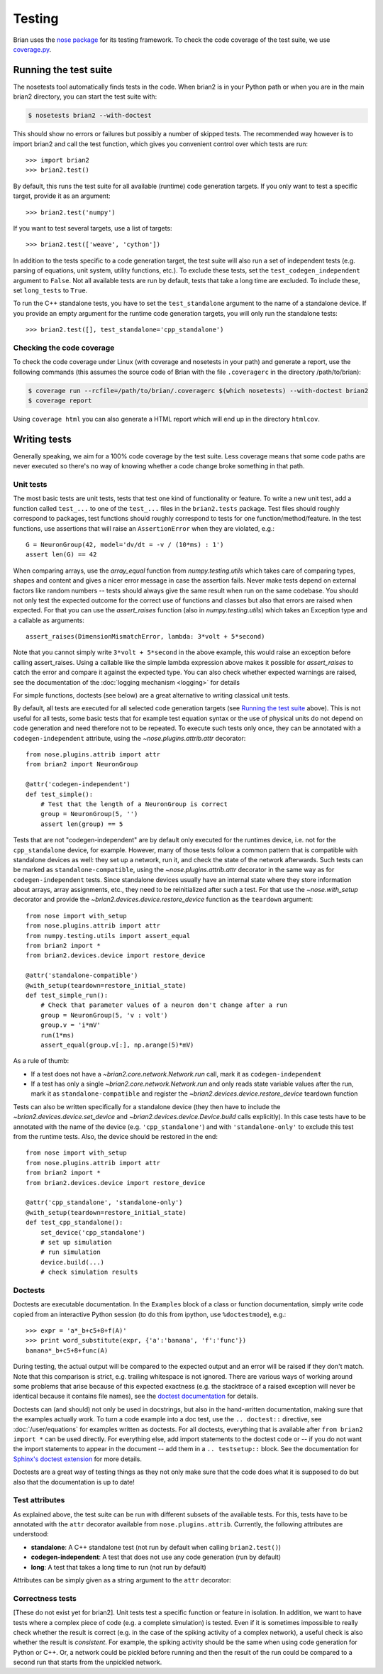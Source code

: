 Testing
=======

Brian uses the `nose package <https://nose.readthedocs.io/en/latest/>`__
for its testing framework. To check the code coverage of the test suite, we use 
`coverage.py <http://coverage.readthedocs.io/en/latest/>`__.

Running the test suite
----------------------
The nosetests tool automatically finds tests in the code. When brian2 is in your
Python path or when you are in the main brian2 directory, you can start the test
suite with:

.. code-block:: bash

	$ nosetests brian2 --with-doctest

This should show no errors or failures but possibly a number of skipped tests.
The recommended way however is to import brian2 and call the test function,
which gives you convenient control over which tests are run::

	>>> import brian2
	>>> brian2.test() 

By default, this runs the test suite for all available (runtime) code generation
targets. If you only want to test a specific target, provide it as an argument::

    >>> brian2.test('numpy')

If you want to test several targets, use a list of targets::

    >>> brian2.test(['weave', 'cython'])


In addition to the tests specific to a code generation target, the test suite
will also run a set of independent tests (e.g. parsing of equations, unit
system, utility functions, etc.). To exclude these tests, set the
``test_codegen_independent`` argument to ``False``. Not all available tests are
run by default, tests that take a long time are excluded. To include these, set
``long_tests`` to ``True``.

To run the C++ standalone tests, you have to set the ``test_standalone``
argument to the name of a standalone device. If you provide an empty argument
for the runtime code generation targets, you will only run the standalone
tests::

    >>> brian2.test([], test_standalone='cpp_standalone')


Checking the code coverage
~~~~~~~~~~~~~~~~~~~~~~~~~~
To check the code coverage under Linux (with coverage and nosetests in your
path) and generate a report, use the following commands (this assumes the
source code of Brian with the file ``.coveragerc`` in the directory
/path/to/brian):

.. code-block:: bash

    $ coverage run --rcfile=/path/to/brian/.coveragerc $(which nosetests) --with-doctest brian2
    $ coverage report

Using ``coverage html`` you can also generate a HTML report which will end up
in the directory ``htmlcov``.


Writing tests
-------------
Generally speaking, we aim for a 100% code coverage by the test suite. Less
coverage means that some code paths are never executed so there's no way of
knowing whether a code change broke something in that path.

Unit tests
~~~~~~~~~~
The most basic tests are unit tests, tests that test one kind of functionality or
feature. To write a new unit test, add a function called ``test_...`` to one of
the ``test_...`` files in the ``brian2.tests`` package. Test files should
roughly correspond to packages, test functions should roughly correspond to
tests for one function/method/feature. In the test functions, use assertions
that will raise an ``AssertionError`` when they are violated, e.g.::

	G = NeuronGroup(42, model='dv/dt = -v / (10*ms) : 1')
	assert len(G) == 42

When comparing arrays, use the `array_equal` function from
`numpy.testing.utils` which takes care of comparing types, shapes and content
and gives a nicer error message in case the assertion fails. Never make tests
depend on external factors like random numbers -- tests should always give the
same result when run on the same codebase. You should not only test the
expected outcome for the correct use of functions and classes but also that
errors are raised when expected. For that you can use the `assert_raises`
function (also in `numpy.testing.utils`) which takes an Exception type and
a callable as arguments::

	assert_raises(DimensionMismatchError, lambda: 3*volt + 5*second)

Note that you cannot simply write ``3*volt + 5*second`` in the above example,
this would raise an exception before calling assert_raises. Using a callable
like the simple lambda expression above makes it possible for `assert_raises`
to catch the error and compare it against the expected type. You can also check
whether expected warnings are raised, see the documentation of the :doc:`logging
mechanism <logging>` for details

For simple functions, doctests (see below) are a great alternative to writing
classical unit tests.

By default, all tests are executed for all selected code generation targets
(see `Running the test suite`_ above). This is not useful for all tests, some
basic tests that for example test equation syntax or the use of physical units
do not depend on code generation and need therefore not to be repeated. To
execute such tests only once, they can be annotated with a
``codegen-independent`` attribute, using the `~nose.plugins.attrib.attr`
decorator::

    from nose.plugins.attrib import attr
    from brian2 import NeuronGroup

    @attr('codegen-independent')
    def test_simple():
        # Test that the length of a NeuronGroup is correct
        group = NeuronGroup(5, '')
        assert len(group) == 5

Tests that are not "codegen-independent" are by default only executed for the
runtimes device, i.e. not for the ``cpp_standalone`` device, for example.
However, many of those tests follow a common pattern that is compatible with
standalone devices as well: they set up a network, run it, and check the state
of the network afterwards. Such tests can be marked as
``standalone-compatible``, using the `~nose.plugins.attrib.attr` decorator in
the same way as for ``codegen-independent`` tests. Since standalone devices
usually have an internal state where they store information about arrays,
array assignments, etc., they need to be reinitialized after such a test. For
that use the `~nose.with_setup` decorator and provide the
`~brian2.devices.device.restore_device` function as the ``teardown``
argument::

    from nose import with_setup
    from nose.plugins.attrib import attr
    from numpy.testing.utils import assert_equal
    from brian2 import *
    from brian2.devices.device import restore_device

    @attr('standalone-compatible')
    @with_setup(teardown=restore_initial_state)
    def test_simple_run():
        # Check that parameter values of a neuron don't change after a run
        group = NeuronGroup(5, 'v : volt')
        group.v = 'i*mV'
        run(1*ms)
        assert_equal(group.v[:], np.arange(5)*mV)

As a rule of thumb:

* If a test does not have a `~brian2.core.network.Network.run` call, mark it as
  ``codegen-independent``
* If a test has only a single `~brian2.core.network.Network.run` and only reads state variable
  values after the run, mark it as ``standalone-compatible`` and register the
  `~brian2.devices.device.restore_device` teardown function

Tests can also be written specifically for a standalone device (they then have
to include the `~brian2.devices.device.set_device` and
`~brian2.devices.device.Device.build` calls explicitly). In this case tests
have to be annotated with the name of the device (e.g. ``'cpp_standalone'``)
and with ``'standalone-only'`` to exclude this test from the runtime tests.
Also, the device should be restored in the end::

    from nose import with_setup
    from nose.plugins.attrib import attr
    from brian2 import *
    from brian2.devices.device import restore_device

    @attr('cpp_standalone', 'standalone-only')
    @with_setup(teardown=restore_initial_state)
    def test_cpp_standalone():
        set_device('cpp_standalone')
        # set up simulation
        # run simulation
        device.build(...)
        # check simulation results

Doctests
~~~~~~~~
Doctests are executable documentation. In the ``Examples`` block of a class or
function documentation, simply write code copied from an interactive Python
session (to do this from ipython, use ``%doctestmode``), e.g.::

    >>> expr = 'a*_b+c5+8+f(A)'
    >>> print word_substitute(expr, {'a':'banana', 'f':'func'})
    banana*_b+c5+8+func(A)

During testing, the actual output will be compared to the expected output and
an error will be raised if they don't match. Note that this comparison is
strict, e.g. trailing whitespace is not ignored. There are various ways of
working around some problems that arise because of this expected exactness (e.g.
the stacktrace of a raised exception will never be identical because it contains
file names), see the `doctest documentation`_ for details.

Doctests can (and should) not only be used in docstrings, but also in the
hand-written documentation, making sure that the examples actually work. To
turn a code example into a doc test, use the ``.. doctest::`` directive, see
:doc:`/user/equations` for examples written as doctests. For all doctests,
everything that is available after ``from brian2 import *`` can be used
directly. For everything else, add import statements to the doctest code or --
if you do not want the import statements to appear in the document -- add them
in a ``.. testsetup::`` block. See the documentation for
`Sphinx's doctest extension`_ for more details.

Doctests are a great way of testing things as they not only make sure that the
code does what it is supposed to do but also that the documentation is up to
date!

.. _`doctest documentation`: https://docs.python.org/2/library/doctest.html
.. _`Sphinx's doctest extension`: http://www.sphinx-doc.org/en/stable/ext/doctest.html

Test attributes
~~~~~~~~~~~~~~~

As explained above, the test suite can be run with different subsets of the
available tests. For this, tests have to be annotated with the ``attr``
decorator available from ``nose.plugins.attrib``. Currently, the following
attributes are understood:

* **standalone**: A C++ standalone test (not run by default when calling ``brian2.test()``)
* **codegen-independent**: A test that does not use any code generation (run by default)
* **long**: A test that takes a long time to run (not run by default)

Attributes can be simply given as a string argument to the ``attr`` decorator:

.. code-block:: python
   :emphasize-lines: 3

    from nose.plugins.attrib import attr

    @attr('standalone')
    test_for_standalone():
        pass  # ...

Correctness tests
~~~~~~~~~~~~~~~~~
[These do not exist yet for brian2]. Unit tests test a specific function or
feature in isolation. In addition, we want to have tests where a complex piece
of code (e.g. a complete simulation) is tested. Even if it is sometimes
impossible to really check whether the result is correct (e.g. in the case of
the spiking activity of a complex network), a useful check is also whether the
result is *consistent*. For example, the spiking activity should be the same
when using code generation for Python or C++. Or, a network could be pickled
before running and then the result of the run could be compared to a second run
that starts from the unpickled network.
